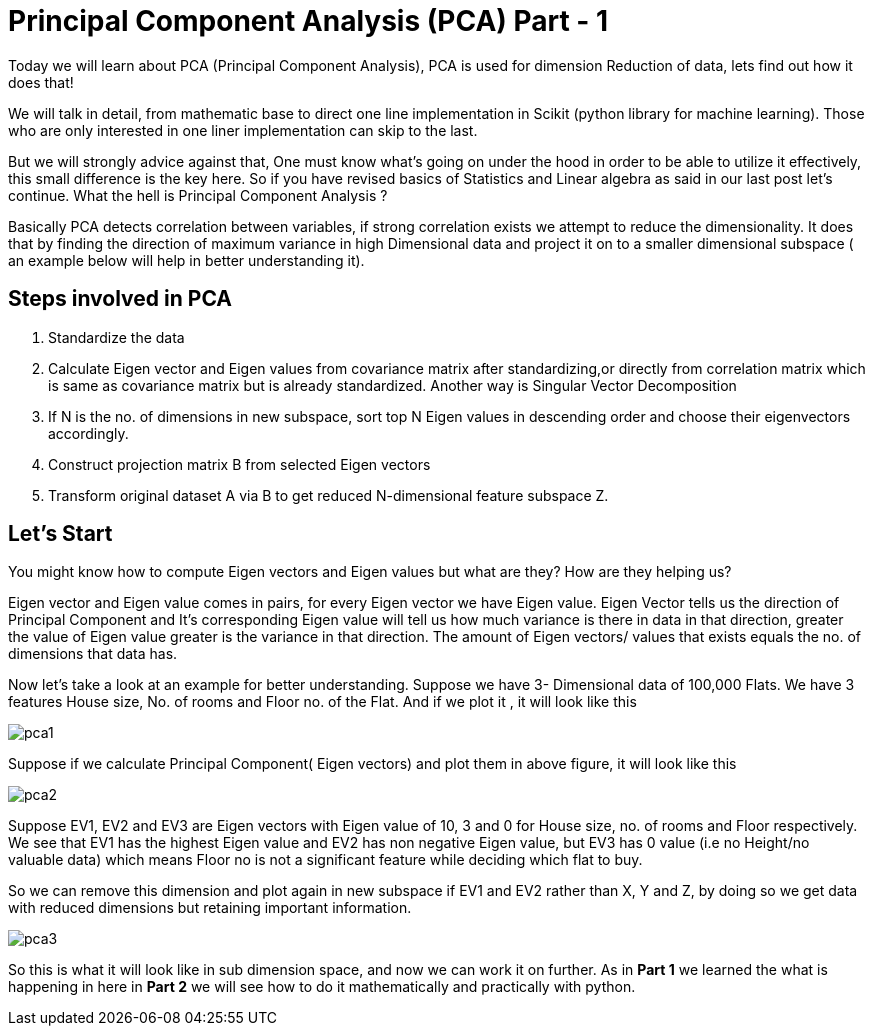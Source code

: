 = Principal Component Analysis (PCA) Part - 1
:hp-tags: PCA

Today we will learn about PCA (Principal Component Analysis), PCA is used for dimension
Reduction of data, lets find out how it does that!

We will talk in detail, from mathematic base to direct one line implementation in Scikit (python library for machine learning). Those who are only interested in one liner implementation can skip to the last.

But we will strongly advice against that, One must know what’s going on under the hood in order to be able to utilize it effectively, this small difference is the key here. So  if you have revised basics of Statistics and Linear algebra as said in our last post let’s continue. 
What the hell is Principal Component Analysis ?

Basically PCA detects correlation between variables, if strong correlation exists we attempt to reduce the dimensionality. It does that by finding the direction of maximum variance in high Dimensional data and project it on to a smaller dimensional subspace ( an example below will help in better understanding it).

== Steps involved in PCA 

	. Standardize the data
	. Calculate Eigen vector and Eigen values from covariance matrix after       standardizing,or directly from correlation matrix which is same as   
      covariance matrix but is already standardized.  Another way is  
      Singular Vector Decomposition
	. If N is the no. of dimensions in new subspace, sort top N Eigen 
      values in descending order and choose their eigenvectors accordingly.
	. Construct projection matrix B from selected Eigen vectors
	. Transform original dataset A via B to get reduced N-dimensional   
      feature subspace Z.


== Let’s Start

You might know how to compute Eigen vectors and Eigen values but what are they? How are they helping us?

Eigen vector and Eigen value comes in pairs, for every Eigen vector we have Eigen value.
Eigen Vector tells us the direction of Principal Component and It’s corresponding Eigen 
value will tell us how much variance is there in data in that direction, 
greater the value of Eigen value greater is the variance in that direction. 
The amount of Eigen vectors/ values that exists equals the no. of dimensions that data has. 

Now let’s take a look at an example for better understanding.
Suppose we have 3- Dimensional data of 100,000 Flats. We have 3 features House size, 
No. of rooms and Floor no. of the Flat. And if we plot it , it will look like this

image::pca1.jpg[]
 
Suppose if we calculate  Principal Component( Eigen vectors) and plot them in above figure, it will look like this

image::pca2.jpg[]

Suppose EV1, EV2 and EV3 are Eigen vectors with Eigen value of 10, 3 and 0 for House size, no. of rooms and Floor respectively.
We see that EV1 has the highest Eigen value and EV2 has non negative Eigen value, but EV3 has 0 value
(i.e no Height/no valuable data) which means Floor no is not a significant feature while deciding which flat to buy.

So we can remove this dimension and plot again in new subspace if EV1 and EV2 rather than X, Y and Z,
by doing so we get data with reduced dimensions but retaining important information. 

image::pca3.jpg[]

So this is what it will look like in sub dimension space, and now we can work it on further.
As in *Part 1* we learned the what is happening in here in *Part 2* we will see how to do it mathematically and practically with python.
